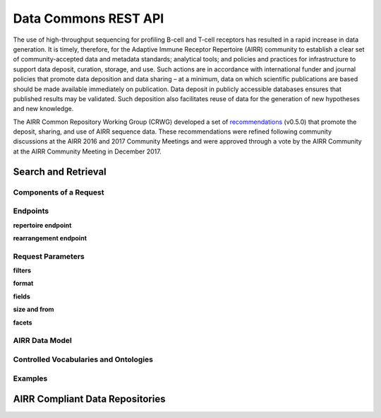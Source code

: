 .. _DataCommons:

Data Commons REST API
=============================

The use of high-throughput sequencing for profiling B-cell and T-cell
receptors has resulted in a rapid increase in data generation. It is
timely, therefore, for the Adaptive Immune Receptor Repertoire (AIRR)
community to establish a clear set of community-accepted data and
metadata standards; analytical tools; and policies and practices for
infrastructure to support data deposit, curation, storage, and
use. Such actions are in accordance with international funder and
journal policies that promote data deposition and data sharing – at a
minimum, data on which scientific publications are based should be
made available immediately on publication. Data deposit in publicly
accessible databases ensures that published results may be
validated. Such deposition also facilitates reuse of data for the
generation of new hypotheses and new knowledge.

The AIRR Common Repository Working Group (CRWG) developed a set of
recommendations__ (v0.5.0) that promote the deposit, sharing, and use
of AIRR sequence data. These recommendations were refined following
community discussions at the AIRR 2016 and 2017 Community Meetings and
were approved through a vote by the AIRR Community at the AIRR
Community Meeting in December 2017.

.. __: https://github.com/airr-community/common-repo-wg/blob/v0.5.0/recommendations.md

Search and Retrieval
--------------------

Components of a Request
~~~~~~~~~~~~~~~~~~~~~~~

Endpoints
~~~~~~~~~

**repertoire endpoint**


**rearrangement endpoint**

Request Parameters
~~~~~~~~~~~~~~~~~~

**filters**

**format**

**fields**

**size and from**

**facets**

AIRR Data Model
~~~~~~~~~~~~~~~

Controlled Vocabularies and Ontologies
~~~~~~~~~~~~~~~~~~~~~~~~~~~~~~~~~~~~~~

Examples
~~~~~~~~

AIRR Compliant Data Repositories
--------------------------------
